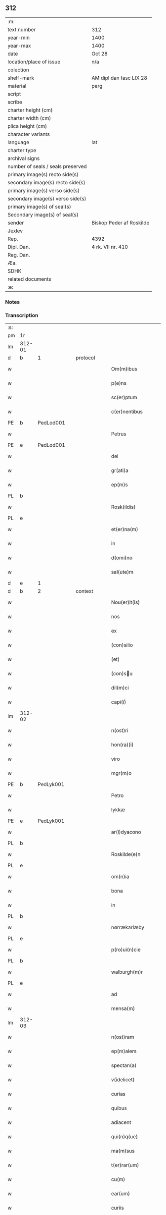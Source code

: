 ** 312

| :m:                               |                          |
| text number                       | 312                      |
| year-min                          | 1400                     |
| year-max                          | 1400                     |
| date                              | Oct 28                   |
| location/place of issue           | n/a                      |
| colection                         |                          |
| shelf-mark                        | AM dipl dan fasc LIX 28  |
| material                          | perg                     |
| script                            |                          |
| scribe                            |                          |
| charter height (cm)               |                          |
| charter width (cm)                |                          |
| plica height (cm)                 |                          |
| character variants                |                          |
| language                          | lat                      |
| charter type                      |                          |
| archival signs                    |                          |
| number of seals / seals preserved |                          |
| primary image(s) recto side(s)    |                          |
| secondary image(s) recto side(s)  |                          |
| primary image(s) verso side(s)    |                          |
| secondary image(s) verso side(s)  |                          |
| primary image(s) of seal(s)       |                          |
| Secondary image(s) of seal(s)     |                          |
| sender                            | Biskop Peder af Roskilde |
| Jexlev                            |                          |
| Rep.                              | 4392                     |
| Dipl. Dan.                        | 4 rk. VII nr. 410        |
| Reg. Dan.                         |                          |
| Æa.                               |                          |
| SDHK                              |                          |
| related documents                 |                          |
| :e:                               |                          |

*** Notes


*** Transcription
| :s: |        |           |   |   |   |                     |                  |   |   |   |                                 |     |   |   |   |               |          |          |  |    |    |    |    |
| pm  | 1r     |           |   |   |   |                     |                  |   |   |   |                                 |     |   |   |   |               |          |          |  |    |    |    |    |
| lm  | 312-01 |           |   |   |   |                     |                  |   |   |   |                                 |     |   |   |   |               |          |          |  |    |    |    |    |
| d  | b      | 1 |   | protocol  |   |                     |                  |   |   |   |                                 |     |   |   |   |               |          |          |  |    |    |    |    |
| w   |        |           |   |   |   | Om(m)ibus           | Om̅ibu           |   |   |   |                                 | lat |   |   |   |        312-01 | 1:protocol |          |  |    |    |    |    |
| w   |        |           |   |   |   | p(e)ns              | pn̅              |   |   |   |                                 | lat |   |   |   |        312-01 | 1:protocol |          |  |    |    |    |    |
| w   |        |           |   |   |   | sc(er)ptum          | scptu          |   |   |   |                                 | lat |   |   |   |        312-01 | 1:protocol |          |  |    |    |    |    |
| w   |        |           |   |   |   | c(er)nentibus       | cnentıbu       |   |   |   |                                 | lat |   |   |   |        312-01 | 1:protocol |          |  |    |    |    |    |
| PE  | b      | PedLod001 |   |   |   |                     |                  |   |   |   |                                 |     |   |   |   |               |          |          |  |    |    |    |    |
| w   |        |           |   |   |   | Petrus              | Petru           |   |   |   |                                 | lat |   |   |   |        312-01 | 1:protocol |          |  |1252|    |    |    |
| PE  | e      | PedLod001 |   |   |   |                     |                  |   |   |   |                                 |     |   |   |   |               |          |          |  |    |    |    |    |
| w   |        |           |   |   |   | dei                 | deı              |   |   |   |                                 | lat |   |   |   |        312-01 | 1:protocol |          |  |    |    |    |    |
| w   |        |           |   |   |   | gr(ati)a            | gr̅a              |   |   |   |                                 | lat |   |   |   |        312-01 | 1:protocol |          |  |    |    |    |    |
| w   |        |           |   |   |   | ep(m)s              | ep̅              |   |   |   |                                 | lat |   |   |   |        312-01 | 1:protocol |          |  |    |    |    |    |
| PL | b |    |   |   |   |                     |                  |   |   |   |                                 |     |   |   |   |               |          |          |  |    |    |    |    |
| w   |        |           |   |   |   | Rosk(ildis)         | Roſꝃ             |   |   |   |                                 | lat |   |   |   |        312-01 | 1:protocol |          |  |    |    |1300|    |
| PL | e |    |   |   |   |                     |                  |   |   |   |                                 |     |   |   |   |               |          |          |  |    |    |    |    |
| w   |        |           |   |   |   | et(er)na(m)         | etna̅            |   |   |   |                                 | lat |   |   |   |        312-01 | 1:protocol |          |  |    |    |    |    |
| w   |        |           |   |   |   | in                  | ın               |   |   |   |                                 | lat |   |   |   |        312-01 | 1:protocol |          |  |    |    |    |    |
| w   |        |           |   |   |   | d(omi)no            | dn̅o              |   |   |   |                                 | lat |   |   |   |        312-01 | 1:protocol |          |  |    |    |    |    |
| w   |        |           |   |   |   | sal(ute)m           | ſal̅             |   |   |   |                                 | lat |   |   |   |        312-01 | 1:protocol |          |  |    |    |    |    |
| d  | e      | 1 |   |   |   |                     |                  |   |   |   |                                 |     |   |   |   |               |          |          |  |    |    |    |    |
| d  | b      | 2 |   | context  |   |                     |                  |   |   |   |                                 |     |   |   |   |               |          |          |  |    |    |    |    |
| w   |        |           |   |   |   | Nou(er)it(is)       | Nou͛ıtꝭ           |   |   |   |                                 | lat |   |   |   |        312-01 | 2:context |          |  |    |    |    |    |
| w   |        |           |   |   |   | nos                 | no              |   |   |   |                                 | lat |   |   |   |        312-01 | 2:context |          |  |    |    |    |    |
| w   |        |           |   |   |   | ex                  | ex               |   |   |   |                                 | lat |   |   |   |        312-01 | 2:context |          |  |    |    |    |    |
| w   |        |           |   |   |   | (con)silio          | ꝯſılıo           |   |   |   |                                 | lat |   |   |   |        312-01 | 2:context |          |  |    |    |    |    |
| w   |        |           |   |   |   | (et)                | ⁊                |   |   |   |                                 | lat |   |   |   |        312-01 | 2:context |          |  |    |    |    |    |
| w   |        |           |   |   |   | (con)su            | ꝯſu             |   |   |   |                                 | lat |   |   |   |        312-01 | 2:context |          |  |    |    |    |    |
| w   |        |           |   |   |   | dil(m)ci            | dıl̅cı            |   |   |   |                                 | lat |   |   |   |        312-01 | 2:context |          |  |    |    |    |    |
| w   |        |           |   |   |   | capi(i)ͥ             | capıᷝͥ             |   |   |   |                                 | lat |   |   |   |        312-01 | 2:context |          |  |    |    |    |    |
| lm  | 312-02 |           |   |   |   |                     |                  |   |   |   |                                 |     |   |   |   |               |          |          |  |    |    |    |    |
| w   |        |           |   |   |   | n(ost)ri            | nr̅ı              |   |   |   |                                 | lat |   |   |   |        312-02 | 2:context |          |  |    |    |    |    |
| w   |        |           |   |   |   | hon(ra)(i)ͥ          | honᷓᷝͥ              |   |   |   |                                 | lat |   |   |   |        312-02 | 2:context |          |  |    |    |    |    |
| w   |        |           |   |   |   | viro                | ỽıro             |   |   |   |                                 | lat |   |   |   |        312-02 | 2:context |          |  |    |    |    |    |
| w   |        |           |   |   |   | mgr(m)o             | mgr̅o             |   |   |   |                                 | lat |   |   |   |        312-02 | 2:context |          |  |    |    |    |    |
| PE  | b      | PedLyk001 |   |   |   |                     |                  |   |   |   |                                 |     |   |   |   |               |          |          |  |    |    |    |    |
| w   |        |           |   |   |   | Petro               | Petro            |   |   |   |                                 | lat |   |   |   |        312-02 | 2:context |          |  |1253|    |    |    |
| w   |        |           |   |   |   | lykkæ               | lykkæ            |   |   |   |                                 | lat |   |   |   |        312-02 | 2:context |          |  |1253|    |    |    |
| PE  | e      | PedLyk001 |   |   |   |                     |                  |   |   |   |                                 |     |   |   |   |               |          |          |  |    |    |    |    |
| w   |        |           |   |   |   | ar(i)dyacono        | aꝛdyacono       |   |   |   |                                 | lat |   |   |   |        312-02 | 2:context |          |  |    |    |    |    |
| PL | b |    |   |   |   |                     |                  |   |   |   |                                 |     |   |   |   |               |          |          |  |    |    |    |    |
| w   |        |           |   |   |   | Roskilde(e)n        | Roſkılde̅        |   |   |   |                                 | lat |   |   |   |        312-02 | 2:context |          |  |    |    |1301|    |
| PL | e |    |   |   |   |                     |                  |   |   |   |                                 |     |   |   |   |               |          |          |  |    |    |    |    |
| w   |        |           |   |   |   | om(n)ia             | om̅ıa             |   |   |   |                                 | lat |   |   |   |        312-02 | 2:context |          |  |    |    |    |    |
| w   |        |           |   |   |   | bona                | bona             |   |   |   |                                 | lat |   |   |   |        312-02 | 2:context |          |  |    |    |    |    |
| w   |        |           |   |   |   | in                  | in               |   |   |   |                                 | lat |   |   |   |        312-02 | 2:context |          |  |    |    |    |    |
| PL | b |    |   |   |   |                     |                  |   |   |   |                                 |     |   |   |   |               |          |          |  |    |    |    |    |
| w   |        |           |   |   |   | nørrækarlæby        | nørrækarlæbẏ     |   |   |   |                                 | lat |   |   |   |        312-02 | 2:context |          |  |    |    |1302|    |
| PL | e |    |   |   |   |                     |                  |   |   |   |                                 |     |   |   |   |               |          |          |  |    |    |    |    |
| w   |        |           |   |   |   | p(ro)ui(n)cie       | ꝓuı̅cie           |   |   |   |                                 | lat |   |   |   |        312-02 | 2:context |          |  |    |    |    |    |
| PL | b |    |   |   |   |                     |                  |   |   |   |                                 |     |   |   |   |               |          |          |  |    |    |    |    |
| w   |        |           |   |   |   | walburgh(m)r        | walburgh̅ꝛ        |   |   |   |                                 | lat |   |   |   |        312-02 | 2:context |          |  |    |    |1303|    |
| PL | e |    |   |   |   |                     |                  |   |   |   |                                 |     |   |   |   |               |          |          |  |    |    |    |    |
| w   |        |           |   |   |   | ad                  | ad               |   |   |   |                                 | lat |   |   |   |        312-02 | 2:context |          |  |    |    |    |    |
| w   |        |           |   |   |   | mensa(m)            | menſa̅            |   |   |   |                                 | lat |   |   |   |        312-02 | 2:context |          |  |    |    |    |    |
| lm  | 312-03 |           |   |   |   |                     |                  |   |   |   |                                 |     |   |   |   |               |          |          |  |    |    |    |    |
| w   |        |           |   |   |   | n(ost)ram           | nr̅a             |   |   |   |                                 | lat |   |   |   |        312-03 | 2:context |          |  |    |    |    |    |
| w   |        |           |   |   |   | ep(m)alem           | ep̅ale           |   |   |   |                                 | lat |   |   |   |        312-03 | 2:context |          |  |    |    |    |    |
| w   |        |           |   |   |   | spectan(a)          | ſpeanͣ           |   |   |   |                                 | lat |   |   |   |        312-03 | 2:context |          |  |    |    |    |    |
| w   |        |           |   |   |   | v(idelicet)         | ỽꝫ               |   |   |   |                                 | lat |   |   |   |        312-03 | 2:context |          |  |    |    |    |    |
| w   |        |           |   |   |   | curias              | curıa           |   |   |   |                                 | lat |   |   |   |        312-03 | 2:context |          |  |    |    |    |    |
| w   |        |           |   |   |   | quibus              | quibu           |   |   |   |                                 | lat |   |   |   |        312-03 | 2:context |          |  |    |    |    |    |
| w   |        |           |   |   |   | adiacent            | adiacent         |   |   |   |                                 | lat |   |   |   |        312-03 | 2:context |          |  |    |    |    |    |
| w   |        |           |   |   |   | qui(n)q(ue)         | quı̅qꝫ            |   |   |   |                                 | lat |   |   |   |        312-03 | 2:context |          |  |    |    |    |    |
| w   |        |           |   |   |   | ma(m)sus            | ma̅ſu            |   |   |   |                                 | lat |   |   |   |        312-03 | 2:context |          |  |    |    |    |    |
| w   |        |           |   |   |   | t(er)rar(um)        | traꝝ            |   |   |   |                                 | lat |   |   |   |        312-03 | 2:context |          |  |    |    |    |    |
| w   |        |           |   |   |   | cu(m)               | cu̅               |   |   |   |                                 | lat |   |   |   |        312-03 | 2:context |          |  |    |    |    |    |
| w   |        |           |   |   |   | ear(um)             | eaꝝ              |   |   |   |                                 | lat |   |   |   |        312-03 | 2:context |          |  |    |    |    |    |
| w   |        |           |   |   |   | curiis              | curii           |   |   |   |                                 | lat |   |   |   |        312-03 | 2:context |          |  |    |    |    |    |
| w   |        |           |   |   |   | inquilinaribus      | inquilınarıbu   |   |   |   |                                 | lat |   |   |   |        312-03 | 2:context |          |  |    |    |    |    |
| w   |        |           |   |   |   | ta(m)               | ta̅               |   |   |   |                                 | lat |   |   |   |        312-03 | 2:context |          |  |    |    |    |    |
| w   |        |           |   |   |   | desolat(is)         | deſolatꝭ         |   |   |   |                                 | lat |   |   |   |        312-03 | 2:context |          |  |    |    |    |    |
| lm  | 312-04 |           |   |   |   |                     |                  |   |   |   |                                 |     |   |   |   |               |          |          |  |    |    |    |    |
| w   |        |           |   |   |   | &quslstrok;(ra)     | &quslstrok;ᷓ      |   |   |   |                                 | lat |   |   |   |        312-04 | 2:context |          |  |    |    |    |    |
| w   |        |           |   |   |   | edificat(is)        | edıfıcatꝭ        |   |   |   |                                 | lat |   |   |   |        312-04 | 2:context |          |  |    |    |    |    |
| w   |        |           |   |   |   | de                  | de               |   |   |   |                                 | lat |   |   |   |        312-04 | 2:context |          |  |    |    |    |    |
| w   |        |           |   |   |   | quibus              | quibu           |   |   |   |                                 | lat |   |   |   |        312-04 | 2:context |          |  |    |    |    |    |
| w   |        |           |   |   |   | dant(ur)            | dant᷑             |   |   |   |                                 | lat |   |   |   |        312-04 | 2:context |          |  |    |    |    |    |
| w   |        |           |   |   |   | p(ro)nu(m)c         | ꝓnu̅c             |   |   |   |                                 | lat |   |   |   |        312-04 | 2:context |          |  |    |    |    |    |
| w   |        |           |   |   |   | decem               | dece            |   |   |   |                                 | lat |   |   |   |        312-04 | 2:context |          |  |    |    |    |    |
| w   |        |           |   |   |   | (et)                | ⁊                |   |   |   |                                 | lat |   |   |   |        312-04 | 2:context |          |  |    |    |    |    |
| w   |        |           |   |   |   | octo                | oo              |   |   |   |                                 | lat |   |   |   |        312-04 | 2:context |          |  |    |    |    |    |
| w   |        |           |   |   |   | pund                | pund             |   |   |   |                                 | lat |   |   |   |        312-04 | 2:context |          |  |    |    |    |    |
| w   |        |           |   |   |   | anone               | anone            |   |   |   |                                 | lat |   |   |   |        312-04 | 2:context |          |  |    |    |    |    |
| w   |        |           |   |   |   | p(ro)               | ꝓ                |   |   |   |                                 | lat |   |   |   |        312-04 | 2:context |          |  |    |    |    |    |
| w   |        |           |   |   |   | a(m)nuis            | a̅nui            |   |   |   |                                 | lat |   |   |   |        312-04 | 2:context |          |  |    |    |    |    |
| w   |        |           |   |   |   | Redditibus          | Reddıtıbu       |   |   |   |                                 | lat |   |   |   |        312-04 | 2:context |          |  |    |    |    |    |
| w   |        |           |   |   |   | cu(m)               | cu̅               |   |   |   |                                 | lat |   |   |   |        312-04 | 2:context |          |  |    |    |    |    |
| w   |        |           |   |   |   | vniu(er)           | ỽniu           |   |   |   |                                 | lat |   |   |   |        312-04 | 2:context |          |  |    |    |    |    |
| w   |        |           |   |   |   | ip(s)or(um)         | ıp̅oꝝ             |   |   |   |                                 | lat |   |   |   |        312-04 | 2:context |          |  |    |    |    |    |
| w   |        |           |   |   |   | bonor(um)           | bonoꝝ            |   |   |   |                                 | lat |   |   |   |        312-04 | 2:context |          |  |    |    |    |    |
| w   |        |           |   |   |   | (et)                | ⁊                |   |   |   |                                 | lat |   |   |   |        312-04 | 2:context |          |  |    |    |    |    |
| w   |        |           |   |   |   | curiar(um)          | curıaꝝ           |   |   |   |                                 | lat |   |   |   |        312-04 | 2:context |          |  |    |    |    |    |
| w   |        |           |   |   |   | p(er)ti¦nenciis     | p̲ti¦nencii      |   |   |   |                                 | lat |   |   |   | 312-04—312-05 | 2:context |          |  |    |    |    |    |
| w   |        |           |   |   |   | v(idelicet)         | ỽꝫ               |   |   |   |                                 | lat |   |   |   |        312-05 | 2:context |          |  |    |    |    |    |
| w   |        |           |   |   |   | ag(er)s             | ag             |   |   |   |                                 | lat |   |   |   |        312-05 | 2:context |          |  |    |    |    |    |
| w   |        |           |   |   |   | prat(is)            | pratꝭ            |   |   |   |                                 | lat |   |   |   |        312-05 | 2:context |          |  |    |    |    |    |
| w   |        |           |   |   |   | pascuis             | paſcui          |   |   |   |                                 | lat |   |   |   |        312-05 | 2:context |          |  |    |    |    |    |
| w   |        |           |   |   |   | piscatur(is)        | pıſcaturꝭ        |   |   |   |                                 | lat |   |   |   |        312-05 | 2:context |          |  |    |    |    |    |
| w   |        |           |   |   |   | aquiductibus        | aquıduıbu      |   |   |   |                                 | lat |   |   |   |        312-05 | 2:context |          |  |    |    |    |    |
| w   |        |           |   |   |   | nll(m)is            | nll̅ı            |   |   |   |                                 | lat |   |   |   |        312-05 | 2:context |          |  |    |    |    |    |
| w   |        |           |   |   |   | except(is)          | exceptꝭ          |   |   |   |                                 | lat |   |   |   |        312-05 | 2:context |          |  |    |    |    |    |
| w   |        |           |   |   |   | sicc(is)            | ſıccꝭ            |   |   |   |                                 | lat |   |   |   |        312-05 | 2:context |          |  |    |    |    |    |
| w   |        |           |   |   |   | seu                 | ſeu              |   |   |   |                                 | lat |   |   |   |        312-05 | 2:context |          |  |    |    |    |    |
| w   |        |           |   |   |   | hu(m)id(is)         | hu̅ıdꝭ            |   |   |   |                                 | lat |   |   |   |        312-05 | 2:context |          |  |    |    |    |    |
| w   |        |           |   |   |   | quocu(m)q(ue)       | quocu̅qꝫ          |   |   |   |                                 | lat |   |   |   |        312-05 | 2:context |          |  |    |    |    |    |
| w   |        |           |   |   |   | nomi(sericordi)e    | nomı̅e            |   |   |   |                                 | lat |   |   |   |        312-05 | 2:context |          |  |    |    |    |    |
| w   |        |           |   |   |   | censeant(ur)        | cenſeant᷑         |   |   |   |                                 | lat |   |   |   |        312-05 | 2:context |          |  |    |    |    |    |
| w   |        |           |   |   |   | ad                  | ad               |   |   |   |                                 | lat |   |   |   |        312-05 | 2:context |          |  |    |    |    |    |
| w   |        |           |   |   |   | p(m)¦bendam         | p̅¦benda         |   |   |   |                                 | lat |   |   |   | 312-05—312-06 | 2:context |          |  |    |    |    |    |
| w   |        |           |   |   |   | sua(m)              | ſua̅              |   |   |   |                                 | lat |   |   |   |        312-06 | 2:context |          |  |    |    |    |    |
| w   |        |           |   |   |   | cano(m)icalem       | cano̅ıcale       |   |   |   |                                 | lat |   |   |   |        312-06 | 2:context |          |  |    |    |    |    |
| w   |        |           |   |   |   | que                 | que              |   |   |   |                                 | lat |   |   |   |        312-06 | 2:context |          |  |    |    |    |    |
| w   |        |           |   |   |   | nu(m)c              | nu̅c              |   |   |   |                                 | lat |   |   |   |        312-06 | 2:context |          |  |    |    |    |    |
| w   |        |           |   |   |   | int(er)             | ınt             |   |   |   |                                 | lat |   |   |   |        312-06 | 2:context |          |  |    |    |    |    |
| w   |        |           |   |   |   | qui(n)decim         | quı̅deci         |   |   |   |                                 | lat |   |   |   |        312-06 | 2:context |          |  |    |    |    |    |
| w   |        |           |   |   |   | maiores             | maiore          |   |   |   |                                 | lat |   |   |   |        312-06 | 2:context |          |  |    |    |    |    |
| w   |        |           |   |   |   | prebendas           | prebenda        |   |   |   |                                 | lat |   |   |   |        312-06 | 2:context |          |  |    |    |    |    |
| w   |        |           |   |   |   | p(m)benda           | p̅benda           |   |   |   |                                 | lat |   |   |   |        312-06 | 2:context |          |  |    |    |    |    |
| PL | b |    |   |   |   |                     |                  |   |   |   |                                 |     |   |   |   |               |          |          |  |    |    |    |    |
| w   |        |           |   |   |   | walby               | walbẏ            |   |   |   |                                 | lat |   |   |   |        312-06 | 2:context |          |  |    |    |1304|    |
| PL | e |    |   |   |   |                     |                  |   |   |   |                                 |     |   |   |   |               |          |          |  |    |    |    |    |
| w   |        |           |   |   |   | !nu(m)copa(ur)¡     | !nu̅copa᷑¡         |   |   |   |                                 | lat |   |   |   |        312-06 | 2:context |          |  |    |    |    |    |
| w   |        |           |   |   |   | p(er)petuo          | p̲petuo           |   |   |   |                                 | lat |   |   |   |        312-06 | 2:context |          |  |    |    |    |    |
| w   |        |           |   |   |   | possidenda          | poıdenda        |   |   |   |                                 | lat |   |   |   |        312-06 | 2:context |          |  |    |    |    |    |
| w   |        |           |   |   |   | teno(e)r            | teno            |   |   |   |                                 | lat |   |   |   |        312-06 | 2:context |          |  |    |    |    |    |
| lm  | 312-07 |           |   |   |   |                     |                  |   |   |   |                                 |     |   |   |   |               |          |          |  |    |    |    |    |
| w   |        |           |   |   |   | p(e)n              | pn̅              |   |   |   |                                 | lat |   |   |   |        312-07 | 2:context |          |  |    |    |    |    |
| w   |        |           |   |   |   | scotasse            | ſcotae          |   |   |   |                                 | lat |   |   |   |        312-07 | 2:context |          |  |    |    |    |    |
| w   |        |           |   |   |   | (et)                | ⁊                |   |   |   |                                 | lat |   |   |   |        312-07 | 2:context |          |  |    |    |    |    |
| w   |        |           |   |   |   | libere              | lıbere           |   |   |   |                                 | lat |   |   |   |        312-07 | 2:context |          |  |    |    |    |    |
| w   |        |           |   |   |   | assignasse          | aıgnae         |   |   |   |                                 | lat |   |   |   |        312-07 | 2:context |          |  |    |    |    |    |
| w   |        |           |   |   |   | In                  | In               |   |   |   |                                 | lat |   |   |   |        312-07 | 2:context |          |  |    |    |    |    |
| w   |        |           |   |   |   | Recompe(st)sam      | Recompe̅ſam       |   |   |   |                                 | lat |   |   |   |        312-07 | 2:context |          |  |    |    |    |    |
| w   |        |           |   |   |   | qua(or)             | qua             |   |   |   |                                 | lat |   |   |   |        312-07 | 2:context |          |  |    |    |    |    |
| w   |        |           |   |   |   | c(ur)iar(um)        | c᷑ıaꝝ             |   |   |   |                                 | lat |   |   |   |        312-07 | 2:context |          |  |    |    |    |    |
| w   |        |           |   |   |   | in                  | ın               |   |   |   |                                 | lat |   |   |   |        312-07 | 2:context |          |  |    |    |    |    |
| PL | b |    |   |   |   |                     |                  |   |   |   |                                 |     |   |   |   |               |          |          |  |    |    |    |    |
| w   |        |           |   |   |   | østræwalby          | øﬅræwalby        |   |   |   |                                 | lat |   |   |   |        312-07 | 2:context |          |  |    |    |1305|    |
| PL | e |    |   |   |   |                     |                  |   |   |   |                                 |     |   |   |   |               |          |          |  |    |    |    |    |
| w   |        |           |   |   |   | in                  | in               |   |   |   |                                 | lat |   |   |   |        312-07 | 2:context |          |  |    |    |    |    |
| PL | b |    |   |   |   |                     |                  |   |   |   |                                 |     |   |   |   |               |          |          |  |    |    |    |    |
| w   |        |           |   |   |   | samæhr(um)          | ſamæhꝝ           |   |   |   |                                 | lat |   |   |   |        312-07 | 2:context |          |  |    |    |1306|    |
| PL | e |    |   |   |   |                     |                  |   |   |   |                                 |     |   |   |   |               |          |          |  |    |    |    |    |
| w   |        |           |   |   |   | quibus              | quibu           |   |   |   |                                 | lat |   |   |   |        312-07 | 2:context |          |  |    |    |    |    |
| w   |        |           |   |   |   | adiacent            | adıacent         |   |   |   |                                 | lat |   |   |   |        312-07 | 2:context |          |  |    |    |    |    |
| w   |        |           |   |   |   | duo                 | duo              |   |   |   |                                 | lat |   |   |   |        312-07 | 2:context |          |  |    |    |    |    |
| w   |        |           |   |   |   | ma(m)s(us)          | ma̅ſ᷒              |   |   |   |                                 | lat |   |   |   |        312-07 | 2:context |          |  |    |    |    |    |
| w   |        |           |   |   |   | t(er)¦rar(um)       | t¦raꝝ           |   |   |   |                                 | lat |   |   |   | 312-07—312-08 | 2:context |          |  |    |    |    |    |
| w   |        |           |   |   |   | de                  | de               |   |   |   |                                 | lat |   |   |   |        312-08 | 2:context |          |  |    |    |    |    |
| w   |        |           |   |   |   | quibus              | quibu           |   |   |   |                                 | lat |   |   |   |        312-08 | 2:context |          |  |    |    |    |    |
| w   |        |           |   |   |   | dant(ur)            | dant᷑             |   |   |   |                                 | lat |   |   |   |        312-08 | 2:context |          |  |    |    |    |    |
| w   |        |           |   |   |   | octo                | oo              |   |   |   |                                 | lat |   |   |   |        312-08 | 2:context |          |  |    |    |    |    |
| w   |        |           |   |   |   | pu(m)d              | pu̅d              |   |   |   |                                 | lat |   |   |   |        312-08 | 2:context |          |  |    |    |    |    |
| w   |        |           |   |   |   | anone               | anone            |   |   |   |                                 | lat |   |   |   |        312-08 | 2:context |          |  |    |    |    |    |
| w   |        |           |   |   |   | p(ro)               | ꝓ                |   |   |   |                                 | lat |   |   |   |        312-08 | 2:context |          |  |    |    |    |    |
| w   |        |           |   |   |   | a(m)nuis            | a̅nui            |   |   |   |                                 | lat |   |   |   |        312-08 | 2:context |          |  |    |    |    |    |
| w   |        |           |   |   |   | Redditib(us)        | Reddıtıbꝫ        |   |   |   |                                 | lat |   |   |   |        312-08 | 2:context |          |  |    |    |    |    |
| w   |        |           |   |   |   | I                  | I               |   |   |   |                                 | lat |   |   |   |        312-08 | 2:context |          |  |    |    |    |    |
| w   |        |           |   |   |   | duar(um)            | duaꝝ             |   |   |   |                                 | lat |   |   |   |        312-08 | 2:context |          |  |    |    |    |    |
| w   |        |           |   |   |   | curiar(um)          | curiaꝝ           |   |   |   |                                 | lat |   |   |   |        312-08 | 2:context |          |  |    |    |    |    |
| w   |        |           |   |   |   | in                  | in               |   |   |   |                                 | lat |   |   |   |        312-08 | 2:context |          |  |    |    |    |    |
| w   |        |           |   |   |   | he(st)mæløuæ        | he̅mæløuæ         |   |   |   |                                 | lat |   |   |   |        312-08 | 2:context |          |  |    |    |    |    |
| w   |        |           |   |   |   | eiusdem             | eiuſde          |   |   |   |                                 | lat |   |   |   |        312-08 | 2:context |          |  |    |    |    |    |
| w   |        |           |   |   |   | p(ro)uincie         | ꝓuincie          |   |   |   |                                 | lat |   |   |   |        312-08 | 2:context |          |  |    |    |    |    |
| w   |        |           |   |   |   | quibus              | quıbu           |   |   |   |                                 | lat |   |   |   |        312-08 | 2:context |          |  |    |    |    |    |
| lm  | 312-09 |           |   |   |   |                     |                  |   |   |   |                                 |     |   |   |   |               |          |          |  |    |    |    |    |
| w   |        |           |   |   |   | adiacent            | adıacent         |   |   |   |                                 | lat |   |   |   |        312-09 | 2:context |          |  |    |    |    |    |
| w   |        |           |   |   |   | vn(us)              | ỽn᷒               |   |   |   |                                 | lat |   |   |   |        312-09 | 2:context |          |  |    |    |    |    |
| w   |        |           |   |   |   | mans(us)            | manſ᷒             |   |   |   |                                 | lat |   |   |   |        312-09 | 2:context |          |  |    |    |    |    |
| w   |        |           |   |   |   | (et)                | ⁊                |   |   |   |                                 | lat |   |   |   |        312-09 | 2:context |          |  |    |    |    |    |
| w   |        |           |   |   |   | vna                 | ỽna              |   |   |   |                                 | lat |   |   |   |        312-09 | 2:context |          |  |    |    |    |    |
| w   |        |           |   |   |   | q(ua)rta            | qᷓꝛta             |   |   |   |                                 | lat |   |   |   |        312-09 | 2:context |          |  |    |    |    |    |
| w   |        |           |   |   |   | t(er)rar(um)        | traꝝ            |   |   |   |                                 | lat |   |   |   |        312-09 | 2:context |          |  |    |    |    |    |
| w   |        |           |   |   |   | quas                | qua             |   |   |   |                                 | lat |   |   |   |        312-09 | 2:context |          |  |    |    |    |    |
| w   |        |           |   |   |   | inh(m)itant         | inh̅ıtant         |   |   |   |                                 | lat |   |   |   |        312-09 | 2:context |          |  |    |    |    |    |
| PE  | b      | NieJen011 |   |   |   |                     |                  |   |   |   |                                 |     |   |   |   |               |          |          |  |    |    |    |    |
| w   |        |           |   |   |   | nicola(us)          | nıcola᷒           |   |   |   |                                 | lat |   |   |   |        312-09 | 2:context |          |  |1254|    |    |    |
| w   |        |           |   |   |   | ioh(m)              | ıoh̅              |   |   |   |                                 | lat |   |   |   |        312-09 | 2:context |          |  |1254|    |    |    |
| PE  | e      | NieJen011 |   |   |   |                     |                  |   |   |   |                                 |     |   |   |   |               |          |          |  |    |    |    |    |
| w   |        |           |   |   |   | (et)                | ⁊                |   |   |   |                                 | lat |   |   |   |        312-09 | 2:context |          |  |    |    |    |    |
| PE  | b      | JakMad002 |   |   |   |                     |                  |   |   |   |                                 |     |   |   |   |               |          |          |  |    |    |    |    |
| w   |        |           |   |   |   | iacobus             | ıacobu          |   |   |   |                                 | lat |   |   |   |        312-09 | 2:context |          |  |1255|    |    |    |
| w   |        |           |   |   |   | mattes             | matteſ          |   |   |   |                                 | lat |   |   |   |        312-09 | 2:context |          |  |1255|    |    |    |
| PE  | e      | JakMad002 |   |   |   |                     |                  |   |   |   |                                 |     |   |   |   |               |          |          |  |    |    |    |    |
| w   |        |           |   |   |   | dantes              | dante           |   |   |   |                                 | lat |   |   |   |        312-09 | 2:context |          |  |    |    |    |    |
| w   |        |           |   |   |   | p(ro)               | ꝓ                |   |   |   |                                 | lat |   |   |   |        312-09 | 2:context |          |  |    |    |    |    |
| w   |        |           |   |   |   | nu(m)c              | nu̅c              |   |   |   |                                 | lat |   |   |   |        312-09 | 2:context |          |  |    |    |    |    |
| w   |        |           |   |   |   | septe(st)           | ſepte̅            |   |   |   |                                 | lat |   |   |   |        312-09 | 2:context |          |  |    |    |    |    |
| w   |        |           |   |   |   | pu(m)d              | pu̅d              |   |   |   |                                 | lat |   |   |   |        312-09 | 2:context |          |  |    |    |    |    |
| w   |        |           |   |   |   | ano¦ne              | ano¦ne           |   |   |   |                                 | lat |   |   |   | 312-09—312-10 | 2:context |          |  |    |    |    |    |
| w   |        |           |   |   |   | cum                 | cum              |   |   |   |                                 | lat |   |   |   |        312-10 | 2:context |          |  |    |    |    |    |
| w   |        |           |   |   |   | dimidio             | dimidio          |   |   |   |                                 | lat |   |   |   |        312-10 | 2:context |          |  |    |    |    |    |
| w   |        |           |   |   |   | I                  | I               |   |   |   |                                 | lat |   |   |   |        312-10 | 2:context |          |  |    |    |    |    |
| w   |        |           |   |   |   | vni(us)             | ỽni᷒              |   |   |   |                                 | lat |   |   |   |        312-10 | 2:context |          |  |    |    |    |    |
| w   |        |           |   |   |   | curie               | curie            |   |   |   |                                 | lat |   |   |   |        312-10 | 2:context |          |  |    |    |    |    |
| w   |        |           |   |   |   | in                  | in               |   |   |   |                                 | lat |   |   |   |        312-10 | 2:context |          |  |    |    |    |    |
| PL | b |    |   |   |   |                     |                  |   |   |   |                                 |     |   |   |   |               |          |          |  |    |    |    |    |
| w   |        |           |   |   |   | h(m)dingeløsæ       | h̅dingeløsæ       |   |   |   |                                 | lat |   |   |   |        312-10 | 2:context |          |  |    |    |1307|    |
| PL | e |    |   |   |   |                     |                  |   |   |   |                                 |     |   |   |   |               |          |          |  |    |    |    |    |
| w   |        |           |   |   |   | cuj                 | cuj              |   |   |   |                                 | lat |   |   |   |        312-10 | 2:context |          |  |    |    |    |    |
| w   |        |           |   |   |   | adiacent            | adıacent         |   |   |   |                                 | lat |   |   |   |        312-10 | 2:context |          |  |    |    |    |    |
| w   |        |           |   |   |   | tres                | tre             |   |   |   |                                 | lat |   |   |   |        312-10 | 2:context |          |  |    |    |    |    |
| w   |        |           |   |   |   | q(ua)rte            | qᷓꝛte             |   |   |   |                                 | lat |   |   |   |        312-10 | 2:context |          |  |    |    |    |    |
| w   |        |           |   |   |   | t(er)rar(um)        | traꝝ            |   |   |   |                                 | lat |   |   |   |        312-10 | 2:context |          |  |    |    |    |    |
| w   |        |           |   |   |   | qua(m)              | qua̅              |   |   |   |                                 | lat |   |   |   |        312-10 | 2:context |          |  |    |    |    |    |
| w   |        |           |   |   |   | p(ro)               | ꝓ                |   |   |   |                                 | lat |   |   |   |        312-10 | 2:context |          |  |    |    |    |    |
| w   |        |           |   |   |   | nu(m)c              | nu̅c              |   |   |   |                                 | lat |   |   |   |        312-10 | 2:context |          |  |    |    |    |    |
| w   |        |           |   |   |   | inh(m)itat          | ınh̅ıtat          |   |   |   |                                 | lat |   |   |   |        312-10 | 2:context |          |  |    |    |    |    |
| w   |        |           |   |   |   | quidam              | quida           |   |   |   |                                 | lat |   |   |   |        312-10 | 2:context |          |  |    |    |    |    |
| PE  | b      | EskXxx001 |   |   |   |                     |                  |   |   |   |                                 |     |   |   |   |               |          |          |  |    |    |    |    |
| w   |        |           |   |   |   | eskill(us)          | eſkıll᷒           |   |   |   |                                 | lat |   |   |   |        312-10 | 2:context |          |  |1256|    |    |    |
| PE  | e      | EskXxx001 |   |   |   |                     |                  |   |   |   |                                 |     |   |   |   |               |          |          |  |    |    |    |    |
| lm  | 312-11 |           |   |   |   |                     |                  |   |   |   |                                 |     |   |   |   |               |          |          |  |    |    |    |    |
| w   |        |           |   |   |   | dans                | dan             |   |   |   |                                 | lat |   |   |   |        312-11 | 2:context |          |  |    |    |    |    |
| w   |        |           |   |   |   | t(er)a              | ta              |   |   |   |                                 | lat |   |   |   |        312-11 | 2:context |          |  |    |    |    |    |
| w   |        |           |   |   |   | pu(m)d              | pu̅d              |   |   |   |                                 | lat |   |   |   |        312-11 | 2:context |          |  |    |    |    |    |
| w   |        |           |   |   |   | anone               | anone            |   |   |   |                                 | lat |   |   |   |        312-11 | 2:context |          |  |    |    |    |    |
| w   |        |           |   |   |   | Que                 | Que              |   |   |   |                                 | lat |   |   |   |        312-11 | 2:context |          |  |    |    |    |    |
| w   |        |           |   |   |   | nob(is)             | nob̅              |   |   |   |                                 | lat |   |   |   |        312-11 | 2:context |          |  |    |    |    |    |
| w   |        |           |   |   |   | (et)                | ⁊                |   |   |   |                                 | lat |   |   |   |        312-11 | 2:context |          |  |    |    |    |    |
| w   |        |           |   |   |   | successoribus       | ſucceoꝛıbu     |   |   |   |                                 | lat |   |   |   |        312-11 | 2:context |          |  |    |    |    |    |
| w   |        |           |   |   |   | nr(m)is             | nr̅i             |   |   |   |                                 | lat |   |   |   |        312-11 | 2:context |          |  |    |    |    |    |
| w   |        |           |   |   |   | in                  | in               |   |   |   |                                 | lat |   |   |   |        312-11 | 2:context |          |  |    |    |    |    |
| w   |        |           |   |   |   | eode(st)            | eode̅             |   |   |   |                                 | lat |   |   |   |        312-11 | 2:context |          |  |    |    |    |    |
| w   |        |           |   |   |   | ep(m)atu            | ep̅atu            |   |   |   |                                 | lat |   |   |   |        312-11 | 2:context |          |  |    |    |    |    |
| w   |        |           |   |   |   | mo(m)               | mo̅               |   |   |   |                                 | lat |   |   |   |        312-11 | 2:context |          |  |    |    |    |    |
| w   |        |           |   |   |   | jdem                | ȷde             |   |   |   |                                 | lat |   |   |   |        312-11 | 2:context |          |  |    |    |    |    |
| w   |        |           |   |   |   | mg(m)r              | mg̅r              |   |   |   |                                 | lat |   |   |   |        312-11 | 2:context |          |  |    |    |    |    |
| PE  | b      | PedLyk001 |   |   |   |                     |                  |   |   |   |                                 |     |   |   |   |               |          |          |  |    |    |    |    |
| w   |        |           |   |   |   | Petr(us)            | Petr᷒             |   |   |   |                                 | lat |   |   |   |        312-11 | 2:context |          |  |2454|    |    |    |
| w   |        |           |   |   |   | lykkæ               | lykkæ            |   |   |   |                                 | lat |   |   |   |        312-11 | 2:context |          |  |2454|    |    |    |
| PE  | e      | PedLyk001 |   |   |   |                     |                  |   |   |   |                                 |     |   |   |   |               |          |          |  |    |    |    |    |
| w   |        |           |   |   |   | ar(i)dyaco(us)      | aꝛdyaco᷒         |   |   |   |                                 | lat |   |   |   |        312-11 | 2:context |          |  |    |    |    |    |
| w   |        |           |   |   |   | Roskilde(e)n        | Roſkılde̅        |   |   |   |                                 | lat |   |   |   |        312-11 | 2:context |          |  |    |    |    |    |
| lm  | 312-12 |           |   |   |   |                     |                  |   |   |   |                                 |     |   |   |   |               |          |          |  |    |    |    |    |
| w   |        |           |   |   |   | scotauerat          | ſcotauerat       |   |   |   |                                 | lat |   |   |   |        312-12 | 2:context |          |  |    |    |    |    |
| w   |        |           |   |   |   | cu(m)               | cu̅               |   |   |   |                                 | lat |   |   |   |        312-12 | 2:context |          |  |    |    |    |    |
| w   |        |           |   |   |   | ap(er)t(is)         | ap̲tꝭ             |   |   |   |                                 | lat |   |   |   |        312-12 | 2:context |          |  |    |    |    |    |
| w   |        |           |   |   |   | lr(m)is             | lr̅ı             |   |   |   |                                 | lat |   |   |   |        312-12 | 2:context |          |  |    |    |    |    |
| w   |        |           |   |   |   | suis                | ſui             |   |   |   |                                 | lat |   |   |   |        312-12 | 2:context |          |  |    |    |    |    |
| w   |        |           |   |   |   | iure                | iure             |   |   |   |                                 | lat |   |   |   |        312-12 | 2:context |          |  |    |    |    |    |
| w   |        |           |   |   |   | p(er)petuo          | p̲petuo           |   |   |   |                                 | lat |   |   |   |        312-12 | 2:context |          |  |    |    |    |    |
| w   |        |           |   |   |   | possidenda          | poıdenda        |   |   |   |                                 | lat |   |   |   |        312-12 | 2:context |          |  |    |    |    |    |
| w   |        |           |   |   |   | Insup(er)           | Inſup̲            |   |   |   |                                 | lat |   |   |   |        312-12 | 2:context |          |  |    |    |    |    |
| w   |        |           |   |   |   | obligam(us)         | oblıgam᷒          |   |   |   |                                 | lat |   |   |   |        312-12 | 2:context |          |  |    |    |    |    |
| w   |        |           |   |   |   | nos                 | no              |   |   |   |                                 | lat |   |   |   |        312-12 | 2:context |          |  |    |    |    |    |
| w   |        |           |   |   |   | (et)                | ⁊                |   |   |   |                                 | lat |   |   |   |        312-12 | 2:context |          |  |    |    |    |    |
| w   |        |           |   |   |   | successores         | ſucceore       |   |   |   |                                 | lat |   |   |   |        312-12 | 2:context |          |  |    |    |    |    |
| w   |        |           |   |   |   | n(ost)ros           | nr̅o             |   |   |   |                                 | lat |   |   |   |        312-12 | 2:context |          |  |    |    |    |    |
| w   |        |           |   |   |   | in                  | in               |   |   |   |                                 | lat |   |   |   |        312-12 | 2:context |          |  |    |    |    |    |
| w   |        |           |   |   |   | memo(ra)to          | memoᷓto           |   |   |   |                                 | lat |   |   |   |        312-12 | 2:context |          |  |    |    |    |    |
| w   |        |           |   |   |   | ep(m)atu            | ep̅atu            |   |   |   |                                 | lat |   |   |   |        312-12 | 2:context |          |  |    |    |    |    |
| PL | b |    |   |   |   |                     |                  |   |   |   |                                 |     |   |   |   |               |          |          |  |    |    |    |    |
| w   |        |           |   |   |   | Rosk(ildis)         | Roſꝃ             |   |   |   |                                 | lat |   |   |   |        312-12 | 2:context |          |  |    |    |1308|    |
| PL | e |    |   |   |   |                     |                  |   |   |   |                                 |     |   |   |   |               |          |          |  |    |    |    |    |
| lm  | 312-13 |           |   |   |   |                     |                  |   |   |   |                                 |     |   |   |   |               |          |          |  |    |    |    |    |
| w   |        |           |   |   |   | ad                  | ad               |   |   |   |                                 | lat |   |   |   |        312-13 | 2:context |          |  |    |    |    |    |
| w   |        |           |   |   |   | h(us)mo(m)i         | h᷒mo̅i             |   |   |   |                                 | lat |   |   |   |        312-13 | 2:context |          |  |    |    |    |    |
| w   |        |           |   |   |   | p(er)mu(ra)c(i)om   | p̲muᷓc̅o           |   |   |   |                                 | lat |   |   |   |        312-13 | 2:context |          |  |    |    |    |    |
| w   |        |           |   |   |   | sic                 | ſıc              |   |   |   |                                 | lat |   |   |   |        312-13 | 2:context |          |  |    |    |    |    |
| w   |        |           |   |   |   | ex                  | ex               |   |   |   |                                 | lat |   |   |   |        312-13 | 2:context |          |  |    |    |    |    |
| w   |        |           |   |   |   | (con)silio          | ꝯſılio           |   |   |   |                                 | lat |   |   |   |        312-13 | 2:context |          |  |    |    |    |    |
| w   |        |           |   |   |   | (con)su            | ꝯſu             |   |   |   |                                 | lat |   |   |   |        312-13 | 2:context |          |  |    |    |    |    |
| w   |        |           |   |   |   | cap(i)ͥ              | capᷝͥ              |   |   |   |                                 | lat |   |   |   |        312-13 | 2:context |          |  |    |    |    |    |
| w   |        |           |   |   |   | n(ost)ri            | nr̅ı              |   |   |   |                                 | lat |   |   |   |        312-13 | 2:context |          |  |    |    |    |    |
| w   |        |           |   |   |   | vt                  | ỽt               |   |   |   |                                 | lat |   |   |   |        312-13 | 2:context |          |  |    |    |    |    |
| w   |        |           |   |   |   | p(m)m(t)tit(ur)     | p̅mͭtıt᷑            |   |   |   |                                 | lat |   |   |   |        312-13 | 2:context |          |  |    |    |    |    |
| w   |        |           |   |   |   | factam              | faa            |   |   |   |                                 | lat |   |   |   |        312-13 | 2:context |          |  |    |    |    |    |
| w   |        |           |   |   |   | irreuocabilit(er)   | irreuocabılıt   |   |   |   |                                 | lat |   |   |   |        312-13 | 2:context |          |  |    |    |    |    |
| w   |        |           |   |   |   | obuanda(m)         | obuanda̅         |   |   |   |                                 | lat |   |   |   |        312-13 | 2:context |          |  |    |    |    |    |
| d  | e      | 2 |   |   |   |                     |                  |   |   |   |                                 |     |   |   |   |               |          |          |  |    |    |    |    |
| d  | b      | 3 |   | eschatocol  |   |                     |                  |   |   |   |                                 |     |   |   |   |               |          |          |  |    |    |    |    |
| w   |        |           |   |   |   | In                  | In               |   |   |   |                                 | lat |   |   |   |        312-13 | 3:eschatocol |          |  |    |    |    |    |
| w   |        |           |   |   |   | cui(us)             | cui᷒              |   |   |   |                                 | lat |   |   |   |        312-13 | 3:eschatocol |          |  |    |    |    |    |
| w   |        |           |   |   |   | p(er)mu(ra)c(i)onis | p̲muᷓc̅oni         |   |   |   |                                 | lat |   |   |   |        312-13 | 3:eschatocol |          |  |    |    |    |    |
| lm  | 312-14 |           |   |   |   |                     |                  |   |   |   |                                 |     |   |   |   |               |          |          |  |    |    |    |    |
| w   |        |           |   |   |   | testimoni(m)        | teﬅimoniͫ         |   |   |   |                                 | lat |   |   |   |        312-14 | 3:eschatocol |          |  |    |    |    |    |
| w   |        |           |   |   |   | (et)                | ⁊                |   |   |   |                                 | lat |   |   |   |        312-14 | 3:eschatocol |          |  |    |    |    |    |
| w   |        |           |   |   |   | euidencia(m)        | euidencia̅        |   |   |   |                                 | lat |   |   |   |        312-14 | 3:eschatocol |          |  |    |    |    |    |
| w   |        |           |   |   |   | firmiorem           | fırmiore        |   |   |   |                                 | lat |   |   |   |        312-14 | 3:eschatocol |          |  |    |    |    |    |
| w   |        |           |   |   |   | Sigillum            | Sıgıllu         |   |   |   |                                 | lat |   |   |   |        312-14 | 3:eschatocol |          |  |    |    |    |    |
| w   |        |           |   |   |   | n(ost)r(u)m         | nr̅m              |   |   |   |                                 | lat |   |   |   |        312-14 | 3:eschatocol |          |  |    |    |    |    |
| w   |        |           |   |   |   | vna                 | vna              |   |   |   |                                 | lat |   |   |   |        312-14 | 3:eschatocol |          |  |    |    |    |    |
| w   |        |           |   |   |   | cu(m)               | cu̅               |   |   |   |                                 | lat |   |   |   |        312-14 | 3:eschatocol |          |  |    |    |    |    |
| w   |        |           |   |   |   | sigillo             | ſıgıllo          |   |   |   |                                 | lat |   |   |   |        312-14 | 3:eschatocol |          |  |    |    |    |    |
| w   |        |           |   |   |   | dil(m)ci            | dıl̅cı            |   |   |   |                                 | lat |   |   |   |        312-14 | 3:eschatocol |          |  |    |    |    |    |
| w   |        |           |   |   |   | cap(i)ͥ              | capᷝͥ              |   |   |   |                                 | lat |   |   |   |        312-14 | 3:eschatocol |          |  |    |    |    |    |
| w   |        |           |   |   |   | n(ost)ri            | nr̅ı              |   |   |   |                                 | lat |   |   |   |        312-14 | 3:eschatocol |          |  |    |    |    |    |
| w   |        |           |   |   |   | p(m)dicti           | p̅dıi            |   |   |   |                                 | lat |   |   |   |        312-14 | 3:eschatocol |          |  |    |    |    |    |
| w   |        |           |   |   |   | p(e)ntibus          | pn̅tibu          |   |   |   |                                 | lat |   |   |   |        312-14 | 3:eschatocol |          |  |    |    |    |    |
| w   |        |           |   |   |   | est                 | eﬅ               |   |   |   |                                 | lat |   |   |   |        312-14 | 3:eschatocol |          |  |    |    |    |    |
| w   |        |           |   |   |   | appensu(m)          | aenſu̅           |   |   |   |                                 | lat |   |   |   |        312-14 | 3:eschatocol |          |  |    |    |    |    |
| w   |        |           |   |   |   | datu(m)             | datu̅             |   |   |   |                                 | lat |   |   |   |        312-14 | 3:eschatocol |          |  |    |    |    |    |
| lm  | 312-15 |           |   |   |   |                     |                  |   |   |   |                                 |     |   |   |   |               |          |          |  |    |    |    |    |
| w   |        |           |   |   |   | anno                | Anno             |   |   |   |                                 | lat |   |   |   |        312-15 | 3:eschatocol |          |  |    |    |    |    |
| w   |        |           |   |   |   | dominj              | dominj           |   |   |   |                                 | lat |   |   |   |        312-15 | 3:eschatocol |          |  |    |    |    |    |
| w   |        |           |   |   |   | M(o)                | ͦ                |   |   |   |                                 | lat |   |   |   |        312-15 | 3:eschatocol |          |  |    |    |    |    |
| w   |        |           |   |   |   | quadringentesimo    | quadringenteſimo |   |   |   |                                 | lat |   |   |   |        312-15 | 3:eschatocol |          |  |    |    |    |    |
| w   |        |           |   |   |   | dio                 | dıo              |   |   |   |                                 | lat |   |   |   |        312-15 | 3:eschatocol |          |  |    |    |    |    |
| w   |        |           |   |   |   | ap(osto)lor(um)     | apl̅oꝝ            |   |   |   |                                 | lat |   |   |   |        312-15 | 3:eschatocol |          |  |    |    |    |    |
| w   |        |           |   |   |   | symonis             | ſymoni          |   |   |   |                                 | lat |   |   |   |        312-15 | 3:eschatocol |          |  |    |    |    |    |
| w   |        |           |   |   |   | (et)                | ⁊                |   |   |   |                                 | lat |   |   |   |        312-15 | 3:eschatocol |          |  |    |    |    |    |
| w   |        |           |   |   |   | iude                | ıude             |   |   |   |                                 | lat |   |   |   |        312-15 | 3:eschatocol |          |  |    |    |    |    |
| lm  | 312-16 |           |   |   |   |                     |                  |   |   |   |                                 |     |   |   |   |               |          |          |  |    |    |    |    |
| w   |        |           |   |   |   |                     |                  |   |   |   | edition   DD 4/7 no. 410 (1400) | lat |   |   |   |        312-16 |          |          |  |    |    |    |    |
| d  | e      | 3 |   |   |   |                     |                  |   |   |   |                                 |     |   |   |   |               |          |          |  |    |    |    |    |
| :e: |        |           |   |   |   |                     |                  |   |   |   |                                 |     |   |   |   |               |          |          |  |    |    |    |    |